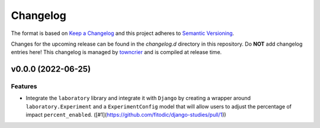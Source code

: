*********
Changelog
*********

The format is based on `Keep a Changelog <http://keepachangelog.com/>`_ and this project adheres to `Semantic Versioning <http://semver.org/>`_.

Changes for the upcoming release can be found in the `changelog.d` directory in this repository. Do **NOT** add changelog entries here! This changelog is managed by `towncrier <https://github.com/hawkowl/towncrier>`_ and is compiled at release time.

.. towncrier release notes start

v0.0.0 (2022-06-25)
===================

Features
--------

- Integrate the ``laboratory`` library and integrate it with ``Django`` by creating a wrapper around ``laboratory.Experiment`` and a ``ExperimentConfig`` model that will allow users to adjust the percentage of impact ``percent_enabled``. ([#1](https://github.com/fitodic/django-studies/pull/1))
